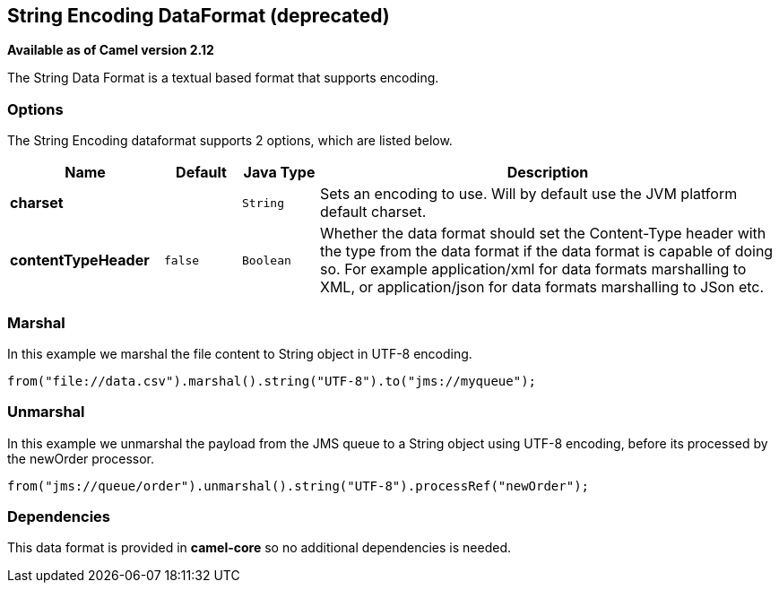 [[string-dataformat]]
== String Encoding DataFormat (deprecated)

*Available as of Camel version 2.12*

The String Data Format is a textual based format
that supports encoding.

=== Options

// dataformat options: START
The String Encoding dataformat supports 2 options, which are listed below.



[width="100%",cols="2s,1m,1m,6",options="header"]
|===
| Name | Default | Java Type | Description
| charset |  | String | Sets an encoding to use. Will by default use the JVM platform default charset.
| contentTypeHeader | false | Boolean | Whether the data format should set the Content-Type header with the type from the data format if the data format is capable of doing so. For example application/xml for data formats marshalling to XML, or application/json for data formats marshalling to JSon etc.
|===
// dataformat options: END

=== Marshal

In this example we marshal the file content to String object in UTF-8
encoding.

[source,java]
----
from("file://data.csv").marshal().string("UTF-8").to("jms://myqueue");
----

=== Unmarshal

In this example we unmarshal the payload from the JMS queue to a String
object using UTF-8 encoding, before its processed by the newOrder
processor.

[source,java]
----
from("jms://queue/order").unmarshal().string("UTF-8").processRef("newOrder");
----

=== Dependencies

This data format is provided in *camel-core* so no additional
dependencies is needed.